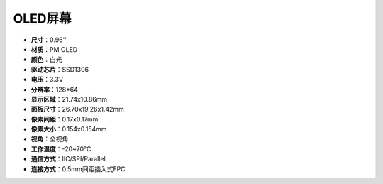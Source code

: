 OLED屏幕
===================

.. image:: img/oled_screen.png
    :width: 400
    

* **尺寸**：0.96''
* **材质**：PM OLED
* **颜色**：白光
* **驱动芯片**：SSD1306
* **电压**：3.3V
* **分辨率**：128*64
* **显示区域**：21.74x10.86mm
* **面板尺寸**：26.70x19.26x1.42mm
* **像素间距**：0.17x0.17mm
* **像素大小**：0.154x0.154mm
* **视角**：全视角
* **工作温度**：-20~70°C
* **通信方式**：IIC/SPI/Parallel
* **连接方式**：0.5mm间距插入式FPC

